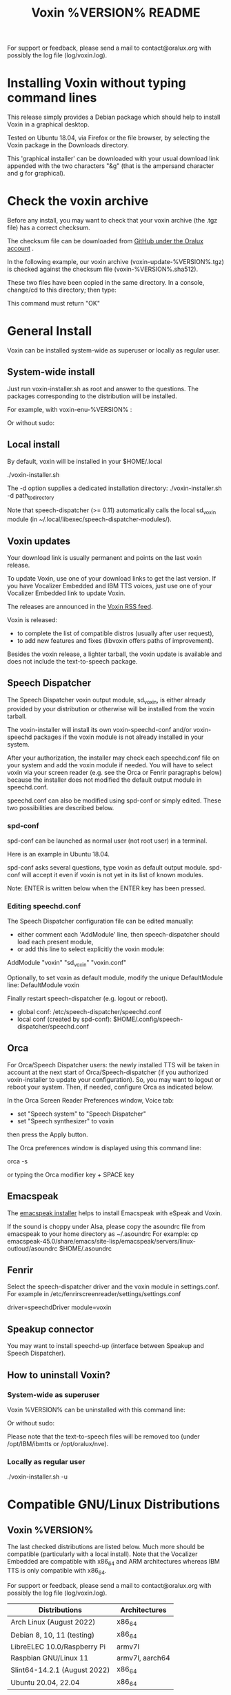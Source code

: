 #+TITLE:     Voxin %VERSION% README
#+AUTHOR:

For support or feedback, please send a mail to contact@oralux.org with possibly the log file (log/voxin.log).

* Installing Voxin without typing command lines
This release simply provides a Debian package which should help to
install Voxin in a graphical desktop.  

Tested on Ubuntu 18.04, via Firefox or the file browser, by selecting
the Voxin package in the Downloads directory.

This 'graphical installer' can be downloaded with your usual download
link appended with the two characters "&g" (that is the ampersand
character and g for graphical).

* Check the voxin archive

Before any install, you may want to check that your voxin archive (the .tgz file) has a correct checksum.

The checksum file can be downloaded from [[https://raw.githubusercontent.com/Oralux/voxin-installer/master/check/%VERSION%/voxin-%VERSION%.sha512][GitHub under the Oralux account]] .

In the following example, our voxin archive (voxin-update-%VERSION%.tgz) is checked against the checksum file (voxin-%VERSION%.sha512).

These two files have been copied in the same directory.
In a console, change/cd to this directory; then type:

#+BEGIN_ASCII
sha512sum --ignore-missing --check voxin-%VERSION%.sha512
#+END_ASCII

This command must return "OK"
#+BEGIN_ASCII
voxin-update-%VERSION%.tgz: OK
#+END_ASCII

* General Install

Voxin can be installed system-wide as superuser or locally as regular user.

** System-wide install
Just run voxin-installer.sh as root and answer to the questions.
The packages corresponding to the distribution will be installed.


For example, with voxin-enu-%VERSION% :

#+BEGIN_ASCII
cd voxin-%VERSION%
cd voxin-enu-%VERSION%
sudo --login $PWD/voxin-installer.sh
#+END_ASCII

Or without sudo:
#+BEGIN_ASCII
su --login -c $PWD/voxin-installer.sh
#+END_ASCII

** Local install
By default, voxin will be installed in your $HOME/.local

./voxin-installer.sh

The -d option supplies a dedicated installation directory:
./voxin-installer.sh -d path_to_directory

Note that speech-dispatcher (>= 0.11) automatically calls the local sd_voxin module (in ~/.local/libexec/speech-dispatcher-modules/).

** Voxin updates
Your download link is usually permanent and points on the last voxin release.

To update Voxin, use one of your download links to get the last version.
If you have Vocalizer Embedded and IBM TTS voices, just use one of your Vocalizer Embedded link to update Voxin.

The releases are announced in the [[http://voxin.oralux.net/rss.xml][Voxin RSS feed]].

Voxin is released:
- to complete the list of compatible distros (usually after user request),
- to add new features and fixes (libvoxin offers paths of improvement).

Besides the voxin release, a lighter tarball, the voxin update is available and does not include the text-to-speech package.

** Speech Dispatcher

The Speech Dispatcher voxin output module, sd_voxin, is either already provided by your distribution or otherwise will be installed from the voxin tarball.

The voxin-installer will install its own voxin-speechd-conf and/or voxin-speechd packages if the voxin module is not already installed in your system.

After your authorization, the installer may check each speechd.conf file on your system and add the voxin module if needed.
You will have to select voxin via your screen reader (e.g. see the Orca or Fenrir paragraphs below) because the installer does not modified the default output module in speechd.conf.

speechd.conf can also be modified using spd-conf or simply edited. 
These two possibilities are described below.

*** spd-conf

spd-conf can be launched as normal user (not root user) in a terminal.

Here is an example in Ubuntu 18.04.

spd-conf asks several questions, type voxin as default output module.
spd-conf will accept it even if voxin is not yet in its list of known modules.

Note: ENTER is written below when the ENTER key has been pressed.

#+BEGIN_ASCII
$ spd-conf

Speech Dispatcher configuration tool

Do you want to setup a completely new configuration? [yes] :
> ENTER

Do you want to create/setup a 'user' or 'system' configuration [user] :
> ENTER

User configuration already exists.

Do you want to rewrite it with a new one? [no] :
>yes
User configuration created in /home/user/.config/speech-dispatcher
Configuring user settings for Speech Dispatcher

Default output module [espeak] :
>voxin
The value you have chosen is not among the suggested values.
You have chosen 'voxin'.
The suggested values are ['espeak', 'flite', 'festival', 'cicero', 'ibmtts']
Do you want to correct your answer? [yes] :
>no

Default language (two-letter iso language code like "en" or "cs") [en] :
> ENTER

Default audio output method [pulse] :
> ENTER

Default speech rate (on the scale of -100..100, 0 is default, 50 is faster, -50 is slower) [0] :
> ENTER

Default speech pitch (on the scale of -100..100, 0 is default, 50 is higher, -50 is lower) [0] :
> ENTER

Do you want to have Speech Dispatcher automatically started from ~/.config/autostart ?
This is usually not necessary, most applications will start Speech Dispatcher automatically. [no] :
> ENTER

Do you want to start/restart Speech Dispatcher now and run some tests? [yes] :
> ENTER
Starting Speech Dispatcher in user-mode
[Sat Dec 26 10:20:47 2020 : 338076] speechd: Speech Dispatcher 0.8.8 starting
Testing Speech Dispatcher using spd_say

Did you hear the message about Speech Dispatcher working? [yes] :
> ENTER
Speech Dispatcher is installed and working!
Speech Dispatcher works. Do you want to skip other tests? [yes] :
> ENTER


Diagnostics results:
Speech Dispatcher is working
End of diagnostics results
#+END_ASCII
 
*** Editing speechd.conf

The Speech Dispatcher configuration file can be edited manually:
- either comment each 'AddModule' line, then speech-dispatcher should load each present module,
- or add this line to select explicitly the voxin module:
AddModule "voxin" "sd_voxin" "voxin.conf"

Optionally, to set voxin as default module, modify the unique DefaultModule line:
DefaultModule voxin


Finally restart speech-dispatcher (e.g. logout or reboot).

- global conf: /etc/speech-dispatcher/speechd.conf
- local conf (created by spd-conf): $HOME/.config/speech-dispatcher/speechd.conf

** Orca

For Orca/Speech Dispatcher users: the newly installed TTS will be taken in account at the next start of Orca/Speech-dispatcher (if you authorized voxin-installer to update your configuration).
So, you may want to logout or reboot your system.
Then, if needed, configure Orca as indicated below.

In the Orca Screen Reader Preferences window, Voice tab:
- set "Speech system" to "Speech Dispatcher"
- set "Speech synthesizer" to voxin

then press the Apply button.

The Orca preferences window is displayed using this command line:

orca -s

or typing the Orca modifier key + SPACE key

** Emacspeak

The [[https://github.com/Oralux/emacspeak_voxin_install/tags][emacspeak installer]] helps to install Emacspeak with eSpeak and Voxin.

If the sound is choppy under Alsa, please copy the asoundrc file from emacspeak to your home directory as ~/.asoundrc
For example:
cp emacspeak-45.0/share/emacs/site-lisp/emacspeak/servers/linux-outloud/asoundrc $HOME/.asoundrc

** Fenrir

Select the speech-dispatcher driver and the voxin module in settings.conf.
For example in /etc/fenrirscreenreader/settings/settings.conf

driver=speechdDriver
module=voxin

** Speakup connector
You may want to install speechd-up (interface between Speakup and Speech Dispatcher).

** How to uninstall Voxin?
*** System-wide as superuser

Voxin %VERSION% can be uninstalled with this command line:

#+BEGIN_ASCII
sudo --login $PWD/voxin-installer.sh -u
#+END_ASCII

Or without sudo:
#+BEGIN_ASCII
su --login -c "$PWD/voxin-installer.sh -u"
#+END_ASCII

Please note that the text-to-speech files will be removed too (under /opt/IBM/ibmtts or /opt/oralux/nve).

*** Locally as regular user

./voxin-installer.sh -u

* Compatible GNU/Linux Distributions
** Voxin %VERSION%

The last checked distributions are listed below.
Much more should be compatible (particularly with a local install).
Note that the Vocalizer Embedded are compatible with x86_64 and ARM architectures whereas IBM TTS is only compatible with x86_64.

For support or feedback, please send a mail to contact@oralux.org with possibly the log file (log/voxin.log).

|------------------------------+-----------------|
| Distributions                | Architectures   |
|------------------------------+-----------------|
| Arch Linux (August 2022)     | x86_64          |
| Debian 8, 10, 11 (testing)   | x86_64          |
| LibreELEC 10.0/Raspberry Pi  | armv7l          |
| Raspbian GNU/Linux 11        | armv7l, aarch64 |
| Slint64-14.2.1 (August 2022) | x86_64          |
| Ubuntu 20.04, 22.04          | x86_64          |
|------------------------------+-----------------|

* voxin.ini configuration file
The user may now define the default value of several parameters.
- capitalization
- punctuation
- voiceName

and only for IBM TTS:
- dictionaryDir
- useAbbreviation

These values will be overwritten by the calling software
(e.g. speech-dispatcher, emacspeak,...).  The voxin.ini file is
consequently interesting when a parameter is not yet managed by the
calling software.

voxin.ini is expected to be present locally at:
$HOME/.config/voxin/voxin.ini
or if not found, available under the installation directory at:
var/opt/oralux/voxin/voxin.ini

The installer creates a writable default file in
var/opt/oralux/voxin/voxin.ini if none exists.

Brief Example:

[general]
capitalization=icon
#punctuation=none

[viavoice]
dictionaryDir=/var/opt/IBM/ibmtts/dict
useAbbreviation=no

* Dictionaries
User dictionaries are currently only available for IBM TTS.
They are enabled by default by speech-dispatcher: in voxin.conf (or ibmtts.conf), the IbmttsDictionaryFolder variable is set to /var/opt/IBM/ibmtts/dict in case of global installation.

Examples of dictionaries are included in this archive under:
dictionary/var/opt/IBM/ibmtts/dict

* voxin-say command

voxin-say is a command which converts text to speech.

#+BEGIN_ASCII
EXAMPLES :

# Say 'hello world' and redirect output to an external audio player:
voxin-say "hello world" | aplay

# Read file.txt and save speech to an audio file:
voxin-say -f file.txt -w file.wav
voxin-say -f file.txt > file.wav

# The following command is incorrect because no output is supplied:
voxin-say "Hello all"

# Correct command to read a file in French at 500 words per minute, use 4 jobs to speed up conversion
voxin-say -f file.txt -l fr -s 500 -j 4 -w audio.wav

#+END_ASCII

